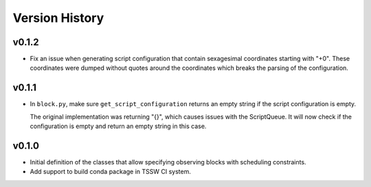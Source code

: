 .. _Version_History:

===============
Version History
===============

v0.1.2
======

* Fix an issue when generating script configuration that contain sexagesimal coordinates starting with "+0".
  These coordinates were dumped without quotes around the coordinates which breaks the parsing of the configuration.

v0.1.1
======

* In ``block.py``, make sure ``get_script_configuration`` returns an empty string if the script configuration is empty.

  The original implementation was returning "{}", which causes issues with the ScriptQueue.
  It will now check if the configuration is empty and return an empty string in this case.

v0.1.0
======

* Initial definition of the classes that allow specifying observing blocks with scheduling constraints.
* Add support to build conda package in TSSW CI system.

